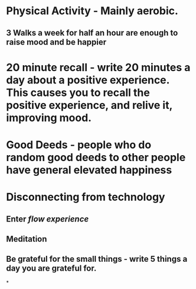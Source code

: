 :PROPERTIES:
:id: 131f4d0a-4834-4aa7-990e-588c1289a12c
:END:

* Physical Activity - Mainly aerobic.
** 3 Walks a week for half an hour are enough to raise mood and be happier
* 20 minute recall - write 20 minutes a day about a positive experience. This causes you to recall the positive experience, and relive it, improving mood.
* Good Deeds - people who do random good deeds to other people have general elevated happiness
* Disconnecting from technology
** Enter [[flow experience]]
** Meditation
** Be grateful for the small things - write 5 things a day you are grateful for.
*